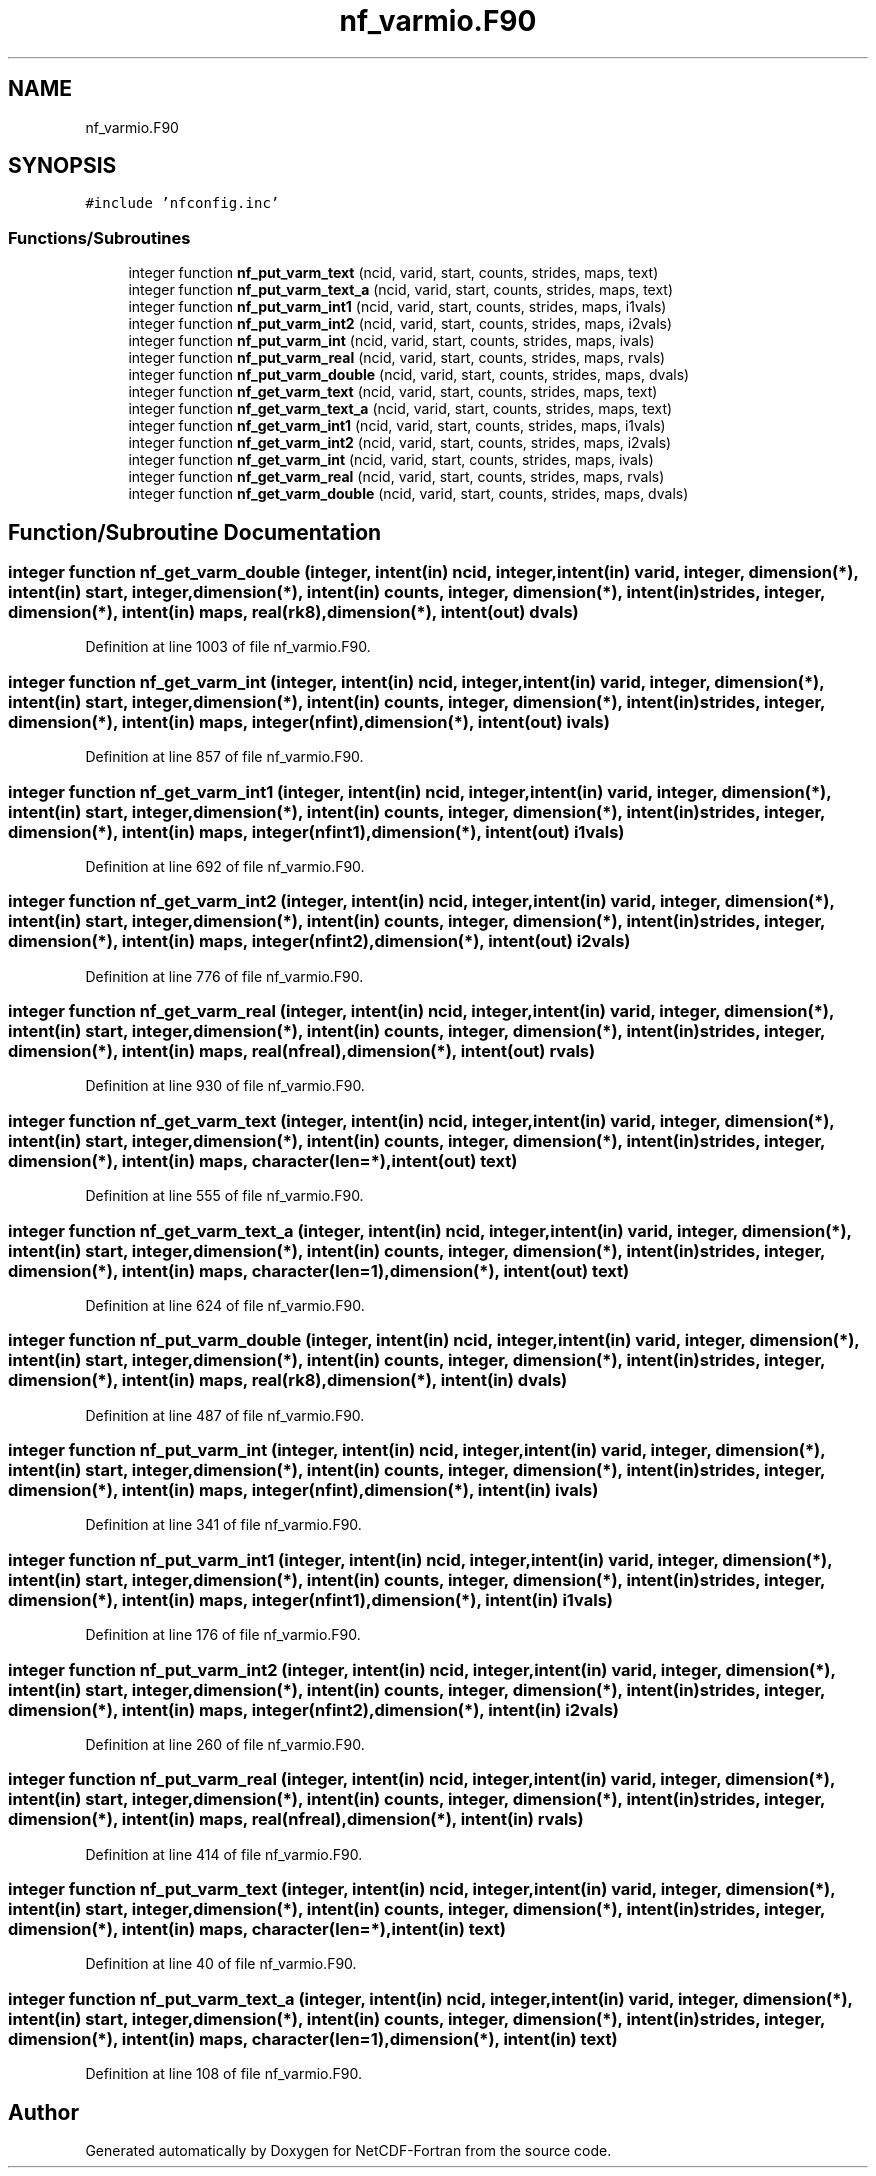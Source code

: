 .TH "nf_varmio.F90" 3 "Wed Jan 17 2018" "Version 4.5.0-development" "NetCDF-Fortran" \" -*- nroff -*-
.ad l
.nh
.SH NAME
nf_varmio.F90
.SH SYNOPSIS
.br
.PP
\fC#include 'nfconfig\&.inc'\fP
.br

.SS "Functions/Subroutines"

.in +1c
.ti -1c
.RI "integer function \fBnf_put_varm_text\fP (ncid, varid, start, counts, strides, maps, text)"
.br
.ti -1c
.RI "integer function \fBnf_put_varm_text_a\fP (ncid, varid, start, counts, strides, maps, text)"
.br
.ti -1c
.RI "integer function \fBnf_put_varm_int1\fP (ncid, varid, start, counts, strides, maps, i1vals)"
.br
.ti -1c
.RI "integer function \fBnf_put_varm_int2\fP (ncid, varid, start, counts, strides, maps, i2vals)"
.br
.ti -1c
.RI "integer function \fBnf_put_varm_int\fP (ncid, varid, start, counts, strides, maps, ivals)"
.br
.ti -1c
.RI "integer function \fBnf_put_varm_real\fP (ncid, varid, start, counts, strides, maps, rvals)"
.br
.ti -1c
.RI "integer function \fBnf_put_varm_double\fP (ncid, varid, start, counts, strides, maps, dvals)"
.br
.ti -1c
.RI "integer function \fBnf_get_varm_text\fP (ncid, varid, start, counts, strides, maps, text)"
.br
.ti -1c
.RI "integer function \fBnf_get_varm_text_a\fP (ncid, varid, start, counts, strides, maps, text)"
.br
.ti -1c
.RI "integer function \fBnf_get_varm_int1\fP (ncid, varid, start, counts, strides, maps, i1vals)"
.br
.ti -1c
.RI "integer function \fBnf_get_varm_int2\fP (ncid, varid, start, counts, strides, maps, i2vals)"
.br
.ti -1c
.RI "integer function \fBnf_get_varm_int\fP (ncid, varid, start, counts, strides, maps, ivals)"
.br
.ti -1c
.RI "integer function \fBnf_get_varm_real\fP (ncid, varid, start, counts, strides, maps, rvals)"
.br
.ti -1c
.RI "integer function \fBnf_get_varm_double\fP (ncid, varid, start, counts, strides, maps, dvals)"
.br
.in -1c
.SH "Function/Subroutine Documentation"
.PP 
.SS "integer function nf_get_varm_double (integer, intent(in) ncid, integer, intent(in) varid, integer, dimension(*), intent(in) start, integer, dimension(*), intent(in) counts, integer, dimension(*), intent(in) strides, integer, dimension(*), intent(in) maps, real(rk8), dimension(*), intent(out) dvals)"

.PP
Definition at line 1003 of file nf_varmio\&.F90\&.
.SS "integer function nf_get_varm_int (integer, intent(in) ncid, integer, intent(in) varid, integer, dimension(*), intent(in) start, integer, dimension(*), intent(in) counts, integer, dimension(*), intent(in) strides, integer, dimension(*), intent(in) maps, integer(nfint), dimension(*), intent(out) ivals)"

.PP
Definition at line 857 of file nf_varmio\&.F90\&.
.SS "integer function nf_get_varm_int1 (integer, intent(in) ncid, integer, intent(in) varid, integer, dimension(*), intent(in) start, integer, dimension(*), intent(in) counts, integer, dimension(*), intent(in) strides, integer, dimension(*), intent(in) maps, integer(nfint1), dimension(*), intent(out) i1vals)"

.PP
Definition at line 692 of file nf_varmio\&.F90\&.
.SS "integer function nf_get_varm_int2 (integer, intent(in) ncid, integer, intent(in) varid, integer, dimension(*), intent(in) start, integer, dimension(*), intent(in) counts, integer, dimension(*), intent(in) strides, integer, dimension(*), intent(in) maps, integer(nfint2), dimension(*), intent(out) i2vals)"

.PP
Definition at line 776 of file nf_varmio\&.F90\&.
.SS "integer function nf_get_varm_real (integer, intent(in) ncid, integer, intent(in) varid, integer, dimension(*), intent(in) start, integer, dimension(*), intent(in) counts, integer, dimension(*), intent(in) strides, integer, dimension(*), intent(in) maps, real(nfreal), dimension(*), intent(out) rvals)"

.PP
Definition at line 930 of file nf_varmio\&.F90\&.
.SS "integer function nf_get_varm_text (integer, intent(in) ncid, integer, intent(in) varid, integer, dimension(*), intent(in) start, integer, dimension(*), intent(in) counts, integer, dimension(*), intent(in) strides, integer, dimension(*), intent(in) maps, character(len=*), intent(out) text)"

.PP
Definition at line 555 of file nf_varmio\&.F90\&.
.SS "integer function nf_get_varm_text_a (integer, intent(in) ncid, integer, intent(in) varid, integer, dimension(*), intent(in) start, integer, dimension(*), intent(in) counts, integer, dimension(*), intent(in) strides, integer, dimension(*), intent(in) maps, character(len=1), dimension(*), intent(out) text)"

.PP
Definition at line 624 of file nf_varmio\&.F90\&.
.SS "integer function nf_put_varm_double (integer, intent(in) ncid, integer, intent(in) varid, integer, dimension(*), intent(in) start, integer, dimension(*), intent(in) counts, integer, dimension(*), intent(in) strides, integer, dimension(*), intent(in) maps, real(rk8), dimension(*), intent(in) dvals)"

.PP
Definition at line 487 of file nf_varmio\&.F90\&.
.SS "integer function nf_put_varm_int (integer, intent(in) ncid, integer, intent(in) varid, integer, dimension(*), intent(in) start, integer, dimension(*), intent(in) counts, integer, dimension(*), intent(in) strides, integer, dimension(*), intent(in) maps, integer(nfint), dimension(*), intent(in) ivals)"

.PP
Definition at line 341 of file nf_varmio\&.F90\&.
.SS "integer function nf_put_varm_int1 (integer, intent(in) ncid, integer, intent(in) varid, integer, dimension(*), intent(in) start, integer, dimension(*), intent(in) counts, integer, dimension(*), intent(in) strides, integer, dimension(*), intent(in) maps, integer(nfint1), dimension(*), intent(in) i1vals)"

.PP
Definition at line 176 of file nf_varmio\&.F90\&.
.SS "integer function nf_put_varm_int2 (integer, intent(in) ncid, integer, intent(in) varid, integer, dimension(*), intent(in) start, integer, dimension(*), intent(in) counts, integer, dimension(*), intent(in) strides, integer, dimension(*), intent(in) maps, integer(nfint2), dimension(*), intent(in) i2vals)"

.PP
Definition at line 260 of file nf_varmio\&.F90\&.
.SS "integer function nf_put_varm_real (integer, intent(in) ncid, integer, intent(in) varid, integer, dimension(*), intent(in) start, integer, dimension(*), intent(in) counts, integer, dimension(*), intent(in) strides, integer, dimension(*), intent(in) maps, real(nfreal), dimension(*), intent(in) rvals)"

.PP
Definition at line 414 of file nf_varmio\&.F90\&.
.SS "integer function nf_put_varm_text (integer, intent(in) ncid, integer, intent(in) varid, integer, dimension(*), intent(in) start, integer, dimension(*), intent(in) counts, integer, dimension(*), intent(in) strides, integer, dimension(*), intent(in) maps, character(len=*), intent(in) text)"

.PP
Definition at line 40 of file nf_varmio\&.F90\&.
.SS "integer function nf_put_varm_text_a (integer, intent(in) ncid, integer, intent(in) varid, integer, dimension(*), intent(in) start, integer, dimension(*), intent(in) counts, integer, dimension(*), intent(in) strides, integer, dimension(*), intent(in) maps, character(len=1), dimension(*), intent(in) text)"

.PP
Definition at line 108 of file nf_varmio\&.F90\&.
.SH "Author"
.PP 
Generated automatically by Doxygen for NetCDF-Fortran from the source code\&.
